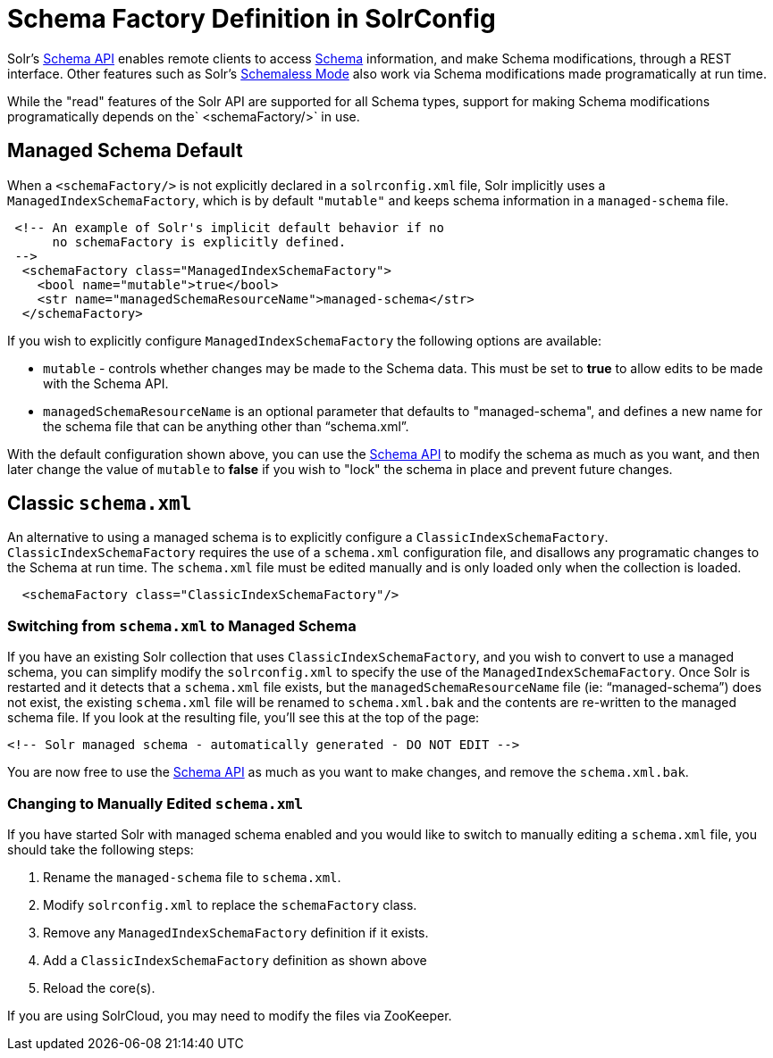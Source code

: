 = Schema Factory Definition in SolrConfig
:page-shortname: schema-factory-definition-in-solrconfig
:page-permalink: schema-factory-definition-in-solrconfig.html

Solr's <<schema-api.adoc#,Schema API>> enables remote clients to access <<documents-fields-and-schema-design.adoc#,Schema>> information, and make Schema modifications, through a REST interface. Other features such as Solr's <<schemaless-mode.adoc#,Schemaless Mode>> also work via Schema modifications made programatically at run time.

While the "read" features of the Solr API are supported for all Schema types, support for making Schema modifications programatically depends on the` <schemaFactory/>` in use.

[[SchemaFactoryDefinitioninSolrConfig-ManagedSchemaDefault]]
== Managed Schema Default

When a `<schemaFactory/>` is not explicitly declared in a `solrconfig.xml` file, Solr implicitly uses a `ManagedIndexSchemaFactory`, which is by default `"mutable"` and keeps schema information in a `managed-schema` file.

[source,xml]
----
 <!-- An example of Solr's implicit default behavior if no 
      no schemaFactory is explicitly defined. 
 -->
  <schemaFactory class="ManagedIndexSchemaFactory">
    <bool name="mutable">true</bool>
    <str name="managedSchemaResourceName">managed-schema</str>
  </schemaFactory>
----

If you wish to explicitly configure `ManagedIndexSchemaFactory` the following options are available:

* `mutable` - controls whether changes may be made to the Schema data. This must be set to *true* to allow edits to be made with the Schema API.
* `managedSchemaResourceName` is an optional parameter that defaults to "managed-schema", and defines a new name for the schema file that can be anything other than "`schema.xml`".

With the default configuration shown above, you can use the <<schema-api.adoc#,Schema API>> to modify the schema as much as you want, and then later change the value of `mutable` to *false* if you wish to "lock" the schema in place and prevent future changes.

[[SchemaFactoryDefinitioninSolrConfig-Classicschema.xml]]
== Classic `schema.xml`

An alternative to using a managed schema is to explicitly configure a `ClassicIndexSchemaFactory`. `ClassicIndexSchemaFactory` requires the use of a `schema.xml` configuration file, and disallows any programatic changes to the Schema at run time. The `schema.xml` file must be edited manually and is only loaded only when the collection is loaded.

[source,xml]
----
  <schemaFactory class="ClassicIndexSchemaFactory"/>
----

[[SchemaFactoryDefinitioninSolrConfig-Switchingfromschema.xmltoManagedSchema]]
=== Switching from `schema.xml` to Managed Schema

If you have an existing Solr collection that uses `ClassicIndexSchemaFactory`, and you wish to convert to use a managed schema, you can simplify modify the `solrconfig.xml` to specify the use of the `ManagedIndexSchemaFactory`. Once Solr is restarted and it detects that a `schema.xml` file exists, but the `managedSchemaResourceName` file (ie: "`managed-schema`") does not exist, the existing `schema.xml` file will be renamed to `schema.xml.bak` and the contents are re-written to the managed schema file. If you look at the resulting file, you'll see this at the top of the page:

[source,xml]
----
<!-- Solr managed schema - automatically generated - DO NOT EDIT -->
----

You are now free to use the <<schema-api.adoc#,Schema API>> as much as you want to make changes, and remove the `schema.xml.bak`.

[[SchemaFactoryDefinitioninSolrConfig-ChangingtoManuallyEditedschema.xml]]
=== Changing to Manually Edited `schema.xml`

If you have started Solr with managed schema enabled and you would like to switch to manually editing a `schema.xml` file, you should take the following steps:

// TODO: This 'ol' has problematic nested lists inside of it, needs manual editing

1.  Rename the `managed-schema` file to `schema.xml`.
2.  Modify `solrconfig.xml` to replace the `schemaFactory` class.
1.  Remove any `ManagedIndexSchemaFactory` definition if it exists. +
2.  Add a `ClassicIndexSchemaFactory` definition as shown above
3.  Reload the core(s).

If you are using SolrCloud, you may need to modify the files via ZooKeeper.
